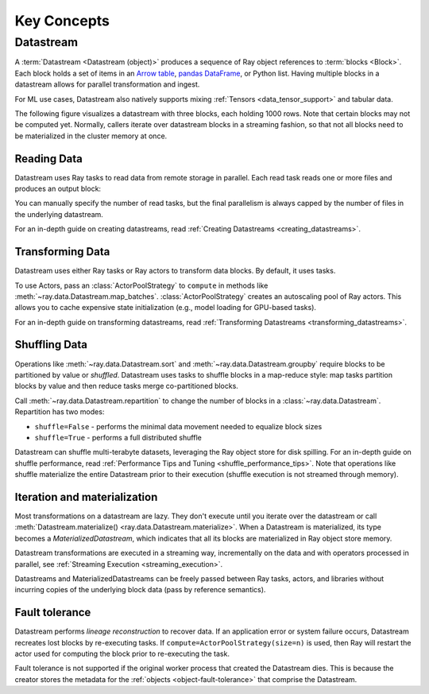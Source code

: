 .. _data_key_concepts:

============
Key Concepts
============

.. _datastream_concept:

----------
Datastream
----------

A :term:`Datastream <Datastream (object)>` produces a sequence of Ray object references to :term:`blocks <Block>`.
Each block holds a set of items in an `Arrow table <https://arrow.apache.org/docs/python/data.html#tables>`_,
`pandas DataFrame <https://pandas.pydata.org/docs/reference/frame.html>`_, or Python list.
Having multiple blocks in a datastream allows for parallel transformation and ingest.

For ML use cases, Datastream also natively supports mixing :ref:`Tensors <data_tensor_support>` and tabular data.

The following figure visualizes a datastream with three blocks, each holding 1000 rows. Note that certain blocks
may not be computed yet. Normally, callers iterate over datastream blocks in a streaming fashion, so that not all
blocks need to be materialized in the cluster memory at once.

.. image:: images/datastream-arch.svg

..
  https://docs.google.com/drawings/d/1PmbDvHRfVthme9XD7EYM-LIHPXtHdOfjCbc1SCsM64k/edit

Reading Data
============

Datastream uses Ray tasks to read data from remote storage in parallel. Each read task reads one or more files and produces an output block:

.. image:: images/dataset-read.svg
   :align: center

..
  https://docs.google.com/drawings/d/15B4TB8b5xN15Q9S8-s0MjW6iIvo_PrH7JtV1fL123pU/edit

You can manually specify the number of read tasks, but the final parallelism is always capped by the number of files in the underlying datastream.

For an in-depth guide on creating datastreams, read :ref:`Creating Datastreams <creating_datastreams>`.

Transforming Data
=================

Datastream uses either Ray tasks or Ray actors to transform data blocks. By default, it uses tasks.

To use Actors, pass an :class:`ActorPoolStrategy` to ``compute`` in methods like
:meth:`~ray.data.Datastream.map_batches`. :class:`ActorPoolStrategy` creates an autoscaling
pool of Ray actors. This allows you to cache expensive state initialization
(e.g., model loading for GPU-based tasks).

.. image:: images/dataset-map.svg
   :align: center
..
  https://docs.google.com/drawings/d/12STHGV0meGWfdWyBlJMUgw7a-JcFPu9BwSOn5BjRw9k/edit

For an in-depth guide on transforming datastreams, read :ref:`Transforming Datastreams <transforming_datastreams>`.

Shuffling Data
==============

Operations like :meth:`~ray.data.Datastream.sort` and :meth:`~ray.data.Datastream.groupby`
require blocks to be partitioned by value or *shuffled*. Datastream uses tasks to shuffle blocks in a map-reduce
style: map tasks partition blocks by value and then reduce tasks merge co-partitioned
blocks.

Call :meth:`~ray.data.Datastream.repartition` to change the number of blocks in a :class:`~ray.data.Datastream`.
Repartition has two modes:

* ``shuffle=False`` - performs the minimal data movement needed to equalize block sizes
* ``shuffle=True`` - performs a full distributed shuffle

.. image:: images/dataset-shuffle.svg
   :align: center

..
  https://docs.google.com/drawings/d/132jhE3KXZsf29ho1yUdPrCHB9uheHBWHJhDQMXqIVPA/edit

Datastream can shuffle multi-terabyte datasets, leveraging the Ray object store for disk spilling. For an in-depth guide on shuffle performance, read :ref:`Performance Tips and Tuning <shuffle_performance_tips>`.
Note that operations like shuffle materialize the entire Datastream prior to their execution (shuffle execution is not streamed through memory).

Iteration and materialization
=============================

Most transformations on a datastream are lazy. They don't execute until you iterate over the datastream or call
:meth:`Datastream.materialize() <ray.data.Datastream.materialize>`. When a Datastream is materialized, its
type becomes a `MaterializedDatastream`, which indicates that all its blocks are materialized in Ray
object store memory.

Datastream transformations are executed in a streaming way, incrementally on the data and
with operators processed in parallel, see :ref:`Streaming Execution <streaming_execution>`.

Datastreams and MaterializedDatastreams can be freely passed between Ray tasks, actors, and libraries without
incurring copies of the underlying block data (pass by reference semantics).

Fault tolerance
===============

Datastream performs *lineage reconstruction* to recover data. If an application error or
system failure occurs, Datastream recreates lost blocks by re-executing tasks. If ``compute=ActorPoolStrategy(size=n)`` is used, then Ray
will restart the actor used for computing the block prior to re-executing the task. 

Fault tolerance is not supported if the original worker process that created the Datastream dies.
This is because the creator stores the metadata for the :ref:`objects <object-fault-tolerance>` that comprise the Datastream.
